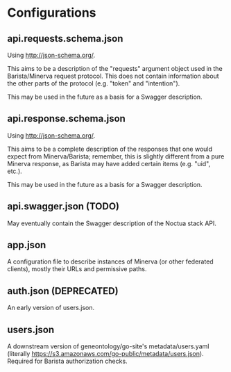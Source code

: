 * Configurations
** api.requests.schema.json
   Using http://json-schema.org/.

   This aims to be a description of the "requests" argument object
   used in the Barista/Minerva request protocol. This does not contain
   information about the other parts of the protocol (e.g. "token" and
   "intention").

   This may be used in the future as a basis for a Swagger
   description.
** api.response.schema.json
   Using http://json-schema.org/.

   This aims to be a complete description of the responses that one
   would expect from Minerva/Barista; remember, this is slightly
   different from a pure Minerva response, as Barista may have added
   certain items (e.g. "uid", etc.).

   This may be used in the future as a basis for a Swagger
   description.
** api.swagger.json (TODO)
   May eventually contain the Swagger description of the Noctua stack
   API.
** app.json
   A configuration file to describe instances of Minerva (or other
   federated clients), mostly their URLs and permissive paths.
** auth.json (DEPRECATED)
   An early version of users.json.
** users.json
   A downstream version of geneontology/go-site's metadata/users.yaml
   (literally
   https://s3.amazonaws.com/go-public/metadata/users.json). Required
   for Barista authorization checks.
